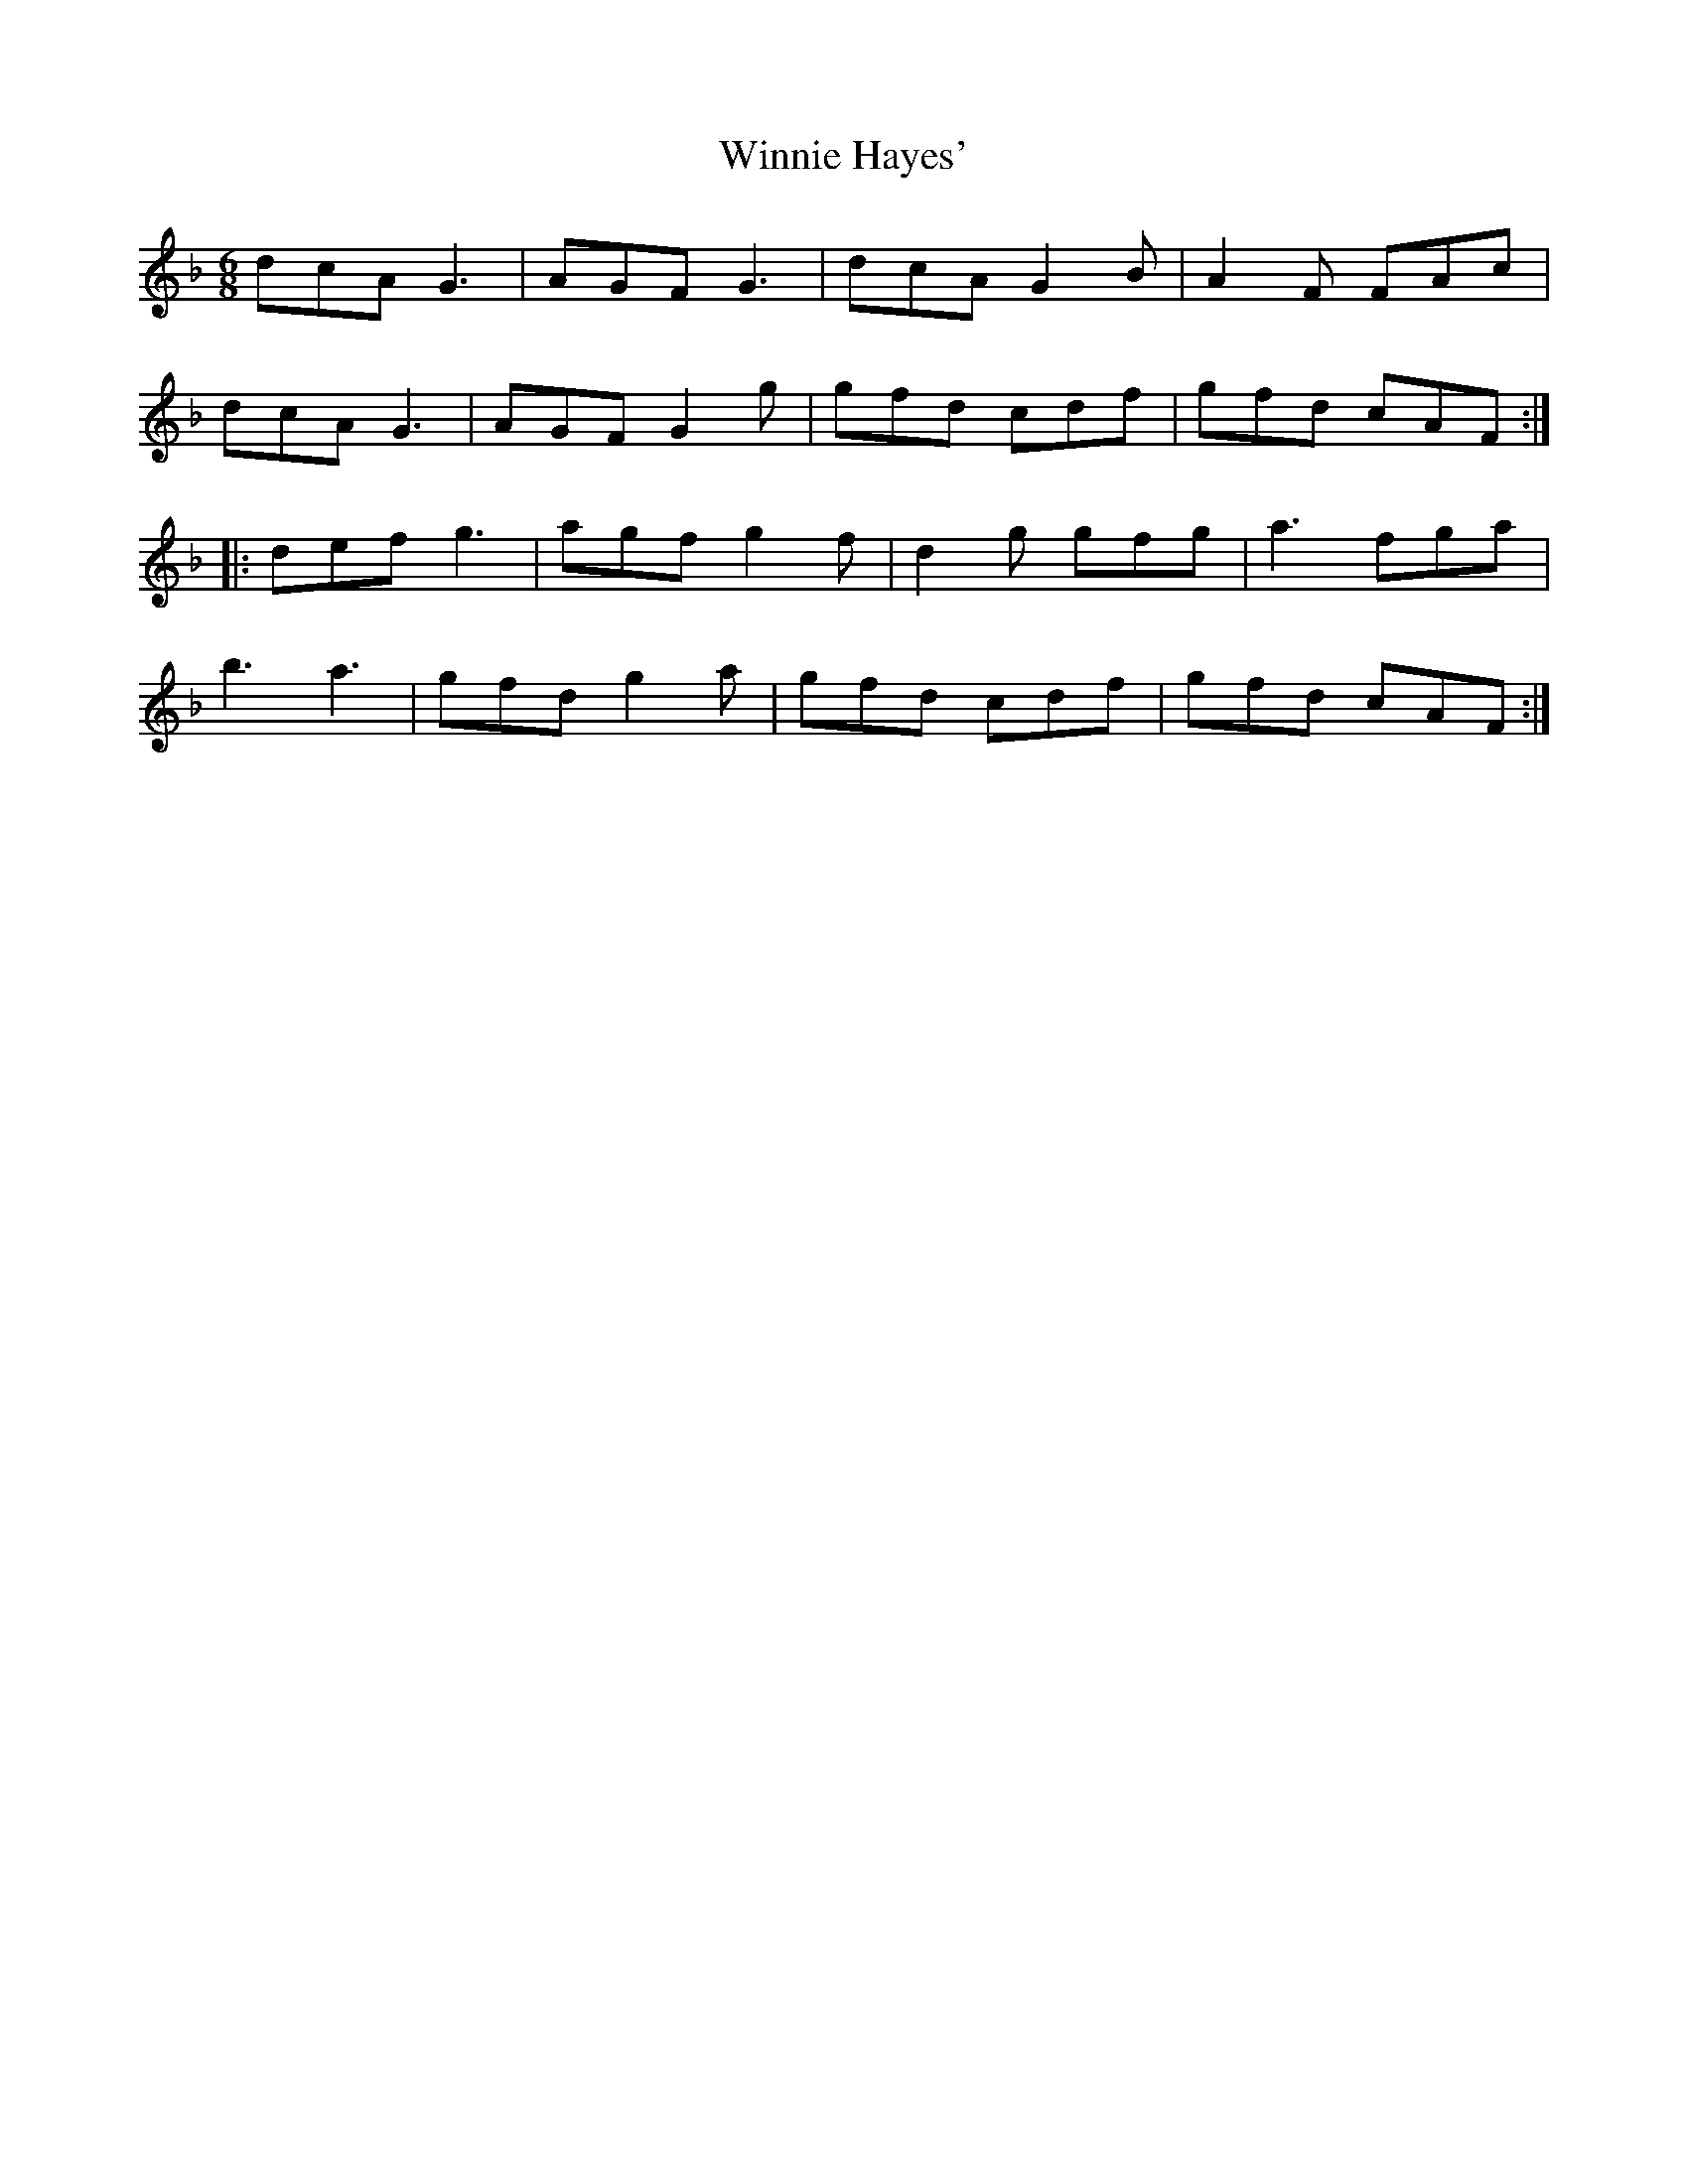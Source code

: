 X: 43142
T: Winnie Hayes'
R: jig
M: 6/8
K: Gdorian
dcA G3|AGF G3|dcA G2 B|A2F FAc|
dcA G3|AGF G2g|gfd cdf|gfd cAF:|
|:def g3|agf g2f|d2 g gfg|a3fga|
b3a3|gfd g2 a|gfd cdf|gfd cAF:|

